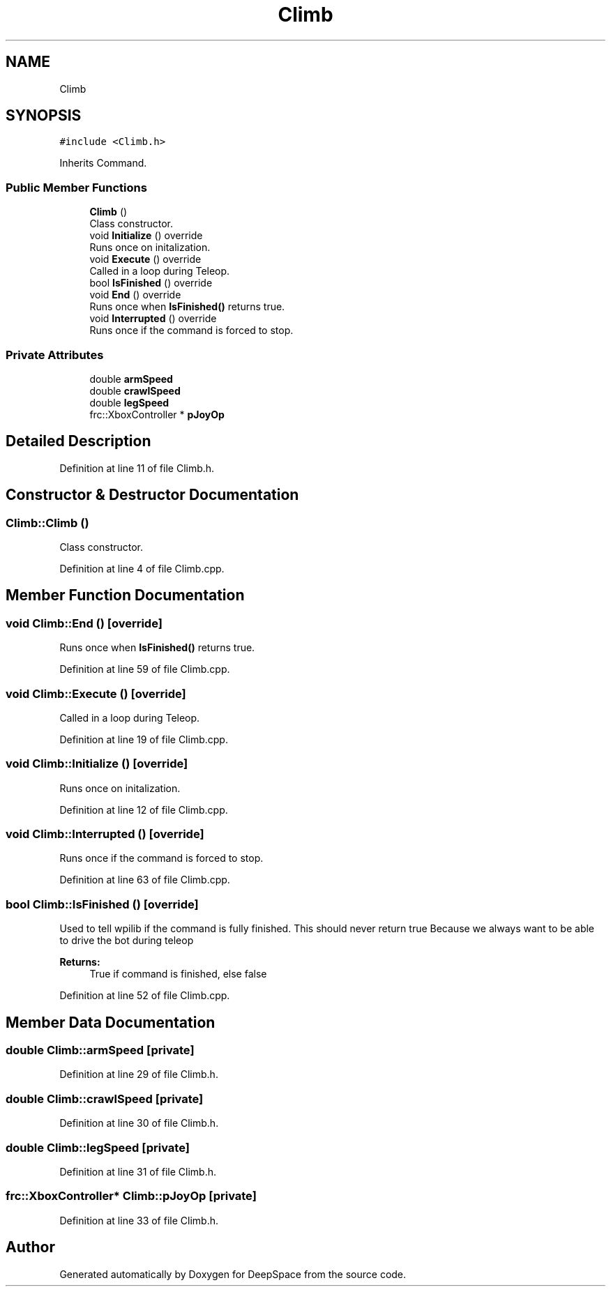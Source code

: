 .TH "Climb" 3 "Sun Apr 14 2019" "Version 2019" "DeepSpace" \" -*- nroff -*-
.ad l
.nh
.SH NAME
Climb
.SH SYNOPSIS
.br
.PP
.PP
\fC#include <Climb\&.h>\fP
.PP
Inherits Command\&.
.SS "Public Member Functions"

.in +1c
.ti -1c
.RI "\fBClimb\fP ()"
.br
.RI "Class constructor\&. "
.ti -1c
.RI "void \fBInitialize\fP () override"
.br
.RI "Runs once on initalization\&. "
.ti -1c
.RI "void \fBExecute\fP () override"
.br
.RI "Called in a loop during Teleop\&. "
.ti -1c
.RI "bool \fBIsFinished\fP () override"
.br
.ti -1c
.RI "void \fBEnd\fP () override"
.br
.RI "Runs once when \fBIsFinished()\fP returns true\&. "
.ti -1c
.RI "void \fBInterrupted\fP () override"
.br
.RI "Runs once if the command is forced to stop\&. "
.in -1c
.SS "Private Attributes"

.in +1c
.ti -1c
.RI "double \fBarmSpeed\fP"
.br
.ti -1c
.RI "double \fBcrawlSpeed\fP"
.br
.ti -1c
.RI "double \fBlegSpeed\fP"
.br
.ti -1c
.RI "frc::XboxController * \fBpJoyOp\fP"
.br
.in -1c
.SH "Detailed Description"
.PP 
Definition at line 11 of file Climb\&.h\&.
.SH "Constructor & Destructor Documentation"
.PP 
.SS "Climb::Climb ()"

.PP
Class constructor\&. 
.PP
Definition at line 4 of file Climb\&.cpp\&.
.SH "Member Function Documentation"
.PP 
.SS "void Climb::End ()\fC [override]\fP"

.PP
Runs once when \fBIsFinished()\fP returns true\&. 
.PP
Definition at line 59 of file Climb\&.cpp\&.
.SS "void Climb::Execute ()\fC [override]\fP"

.PP
Called in a loop during Teleop\&. 
.PP
Definition at line 19 of file Climb\&.cpp\&.
.SS "void Climb::Initialize ()\fC [override]\fP"

.PP
Runs once on initalization\&. 
.PP
Definition at line 12 of file Climb\&.cpp\&.
.SS "void Climb::Interrupted ()\fC [override]\fP"

.PP
Runs once if the command is forced to stop\&. 
.PP
Definition at line 63 of file Climb\&.cpp\&.
.SS "bool Climb::IsFinished ()\fC [override]\fP"
Used to tell wpilib if the command is fully finished\&. This should never return true Because we always want to be able to drive the bot during teleop
.PP
\fBReturns:\fP
.RS 4
True if command is finished, else false 
.RE
.PP

.PP
Definition at line 52 of file Climb\&.cpp\&.
.SH "Member Data Documentation"
.PP 
.SS "double Climb::armSpeed\fC [private]\fP"

.PP
Definition at line 29 of file Climb\&.h\&.
.SS "double Climb::crawlSpeed\fC [private]\fP"

.PP
Definition at line 30 of file Climb\&.h\&.
.SS "double Climb::legSpeed\fC [private]\fP"

.PP
Definition at line 31 of file Climb\&.h\&.
.SS "frc::XboxController* Climb::pJoyOp\fC [private]\fP"

.PP
Definition at line 33 of file Climb\&.h\&.

.SH "Author"
.PP 
Generated automatically by Doxygen for DeepSpace from the source code\&.
